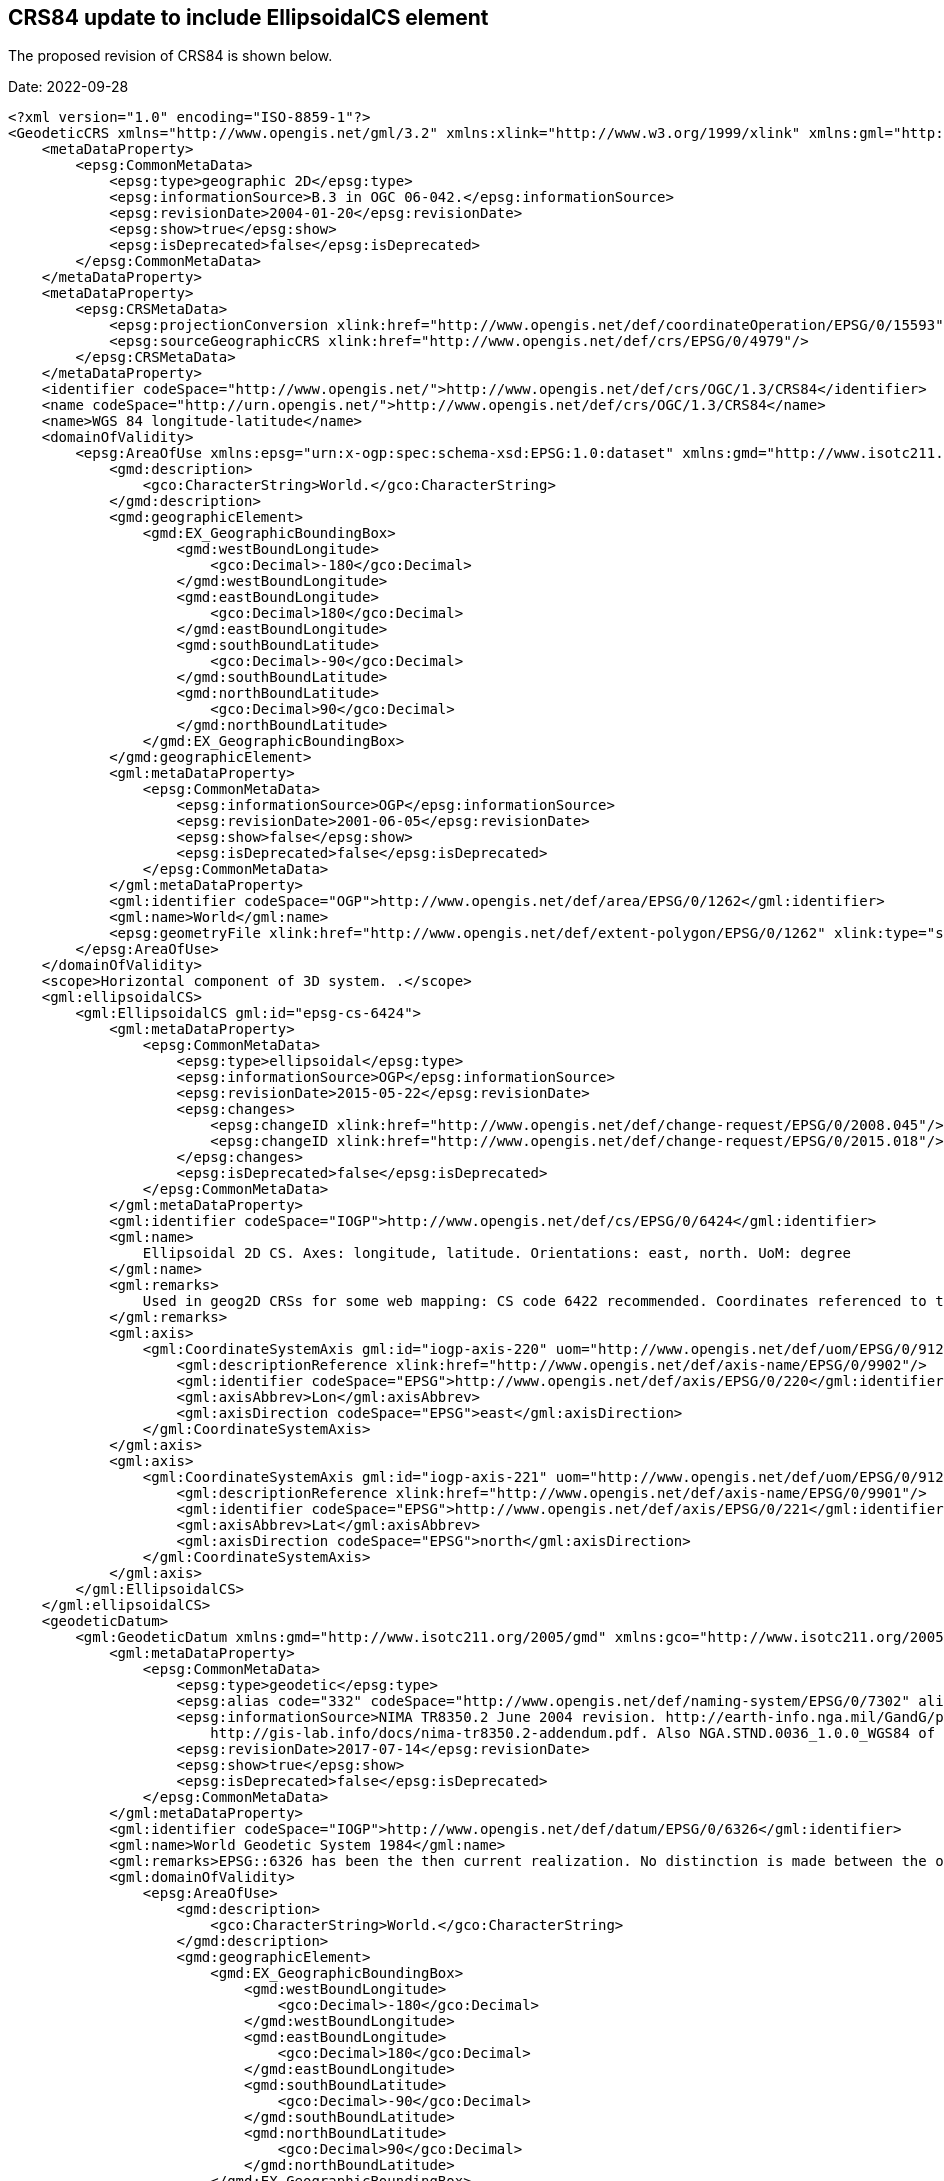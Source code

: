 == CRS84 update to include EllipsoidalCS element

The proposed revision of CRS84 is shown below.

Date: 2022-09-28

[source,xml]
----
<?xml version="1.0" encoding="ISO-8859-1"?>
<GeodeticCRS xmlns="http://www.opengis.net/gml/3.2" xmlns:xlink="http://www.w3.org/1999/xlink" xmlns:gml="http://www.opengis.net/gml/3.2" xmlns:epsg="urn:x-ogp:spec:schema-xsd:EPSG:0.11:dataset" xmlns:xsi="http://www.w3.org/2001/XMLSchema-instance" xsi:schemaLocation="http://www.opengis.net/gml/3.2 http://schemas.opengis.net/gml/3.2.1/gml.xsd      http://www.w3.org/1999/xlink http://schemas.opengis.net/xlink/1.0.0/xlinks.xsd     urn:x-ogp:spec:schema-xsd:EPSG:0.11:dataset ../../../EPSG.xsd" gml:id="ogc-crs-OGC-CRS84" xmlns:gco="http://www.isotc211.org/2005/gco" xmlns:gmd="http://www.isotc211.org/2005/gmd">
    <metaDataProperty>
        <epsg:CommonMetaData>
            <epsg:type>geographic 2D</epsg:type>
            <epsg:informationSource>B.3 in OGC 06-042.</epsg:informationSource>
            <epsg:revisionDate>2004-01-20</epsg:revisionDate>
            <epsg:show>true</epsg:show>
            <epsg:isDeprecated>false</epsg:isDeprecated>
        </epsg:CommonMetaData>
    </metaDataProperty>
    <metaDataProperty>
        <epsg:CRSMetaData>
            <epsg:projectionConversion xlink:href="http://www.opengis.net/def/coordinateOperation/EPSG/0/15593"/>
            <epsg:sourceGeographicCRS xlink:href="http://www.opengis.net/def/crs/EPSG/0/4979"/>
        </epsg:CRSMetaData>
    </metaDataProperty>
    <identifier codeSpace="http://www.opengis.net/">http://www.opengis.net/def/crs/OGC/1.3/CRS84</identifier>
    <name codeSpace="http://urn.opengis.net/">http://www.opengis.net/def/crs/OGC/1.3/CRS84</name>
    <name>WGS 84 longitude-latitude</name>
    <domainOfValidity>
        <epsg:AreaOfUse xmlns:epsg="urn:x-ogp:spec:schema-xsd:EPSG:1.0:dataset" xmlns:gmd="http://www.isotc211.org/2005/gmd" xmlns:gco="http://www.isotc211.org/2005/gco" xmlns:rim="urn:oasis:names:tc:ebxml-regrep:xsd:rim:3.0">
            <gmd:description>
                <gco:CharacterString>World.</gco:CharacterString>
            </gmd:description>
            <gmd:geographicElement>
                <gmd:EX_GeographicBoundingBox>
                    <gmd:westBoundLongitude>
                        <gco:Decimal>-180</gco:Decimal>
                    </gmd:westBoundLongitude>
                    <gmd:eastBoundLongitude>
                        <gco:Decimal>180</gco:Decimal>
                    </gmd:eastBoundLongitude>
                    <gmd:southBoundLatitude>
                        <gco:Decimal>-90</gco:Decimal>
                    </gmd:southBoundLatitude>
                    <gmd:northBoundLatitude>
                        <gco:Decimal>90</gco:Decimal>
                    </gmd:northBoundLatitude>
                </gmd:EX_GeographicBoundingBox>
            </gmd:geographicElement>
            <gml:metaDataProperty>
                <epsg:CommonMetaData>
                    <epsg:informationSource>OGP</epsg:informationSource>
                    <epsg:revisionDate>2001-06-05</epsg:revisionDate>
                    <epsg:show>false</epsg:show>
                    <epsg:isDeprecated>false</epsg:isDeprecated>
                </epsg:CommonMetaData>
            </gml:metaDataProperty>
            <gml:identifier codeSpace="OGP">http://www.opengis.net/def/area/EPSG/0/1262</gml:identifier>
            <gml:name>World</gml:name>
            <epsg:geometryFile xlink:href="http://www.opengis.net/def/extent-polygon/EPSG/0/1262" xlink:type="simple"/>
        </epsg:AreaOfUse>
    </domainOfValidity>
    <scope>Horizontal component of 3D system. .</scope>
    <gml:ellipsoidalCS>
        <gml:EllipsoidalCS gml:id="epsg-cs-6424">
            <gml:metaDataProperty>
                <epsg:CommonMetaData>
                    <epsg:type>ellipsoidal</epsg:type>
                    <epsg:informationSource>OGP</epsg:informationSource>
                    <epsg:revisionDate>2015-05-22</epsg:revisionDate>
                    <epsg:changes>
                        <epsg:changeID xlink:href="http://www.opengis.net/def/change-request/EPSG/0/2008.045"/>
                        <epsg:changeID xlink:href="http://www.opengis.net/def/change-request/EPSG/0/2015.018"/>
                    </epsg:changes>
                    <epsg:isDeprecated>false</epsg:isDeprecated>
                </epsg:CommonMetaData>
            </gml:metaDataProperty>
            <gml:identifier codeSpace="IOGP">http://www.opengis.net/def/cs/EPSG/0/6424</gml:identifier>
            <gml:name>
                Ellipsoidal 2D CS. Axes: longitude, latitude. Orientations: east, north. UoM: degree
            </gml:name>
            <gml:remarks>
                Used in geog2D CRSs for some web mapping: CS code 6422 recommended. Coordinates referenced to this CS are in degrees. Any degree representation (e.g. DMSH, decimal, etc.) may be used but that used must be declared for the user by the supplier of data.
            </gml:remarks>
            <gml:axis>
                <gml:CoordinateSystemAxis gml:id="iogp-axis-220" uom="http://www.opengis.net/def/uom/EPSG/0/9122">
                    <gml:descriptionReference xlink:href="http://www.opengis.net/def/axis-name/EPSG/0/9902"/>
                    <gml:identifier codeSpace="EPSG">http://www.opengis.net/def/axis/EPSG/0/220</gml:identifier>
                    <gml:axisAbbrev>Lon</gml:axisAbbrev>
                    <gml:axisDirection codeSpace="EPSG">east</gml:axisDirection>
                </gml:CoordinateSystemAxis>
            </gml:axis>
            <gml:axis>
                <gml:CoordinateSystemAxis gml:id="iogp-axis-221" uom="http://www.opengis.net/def/uom/EPSG/0/9122">
                    <gml:descriptionReference xlink:href="http://www.opengis.net/def/axis-name/EPSG/0/9901"/>
                    <gml:identifier codeSpace="EPSG">http://www.opengis.net/def/axis/EPSG/0/221</gml:identifier>
                    <gml:axisAbbrev>Lat</gml:axisAbbrev>
                    <gml:axisDirection codeSpace="EPSG">north</gml:axisDirection>
                </gml:CoordinateSystemAxis>
            </gml:axis>
        </gml:EllipsoidalCS>
    </gml:ellipsoidalCS>
    <geodeticDatum>
        <gml:GeodeticDatum xmlns:gmd="http://www.isotc211.org/2005/gmd" xmlns:gco="http://www.isotc211.org/2005/gco" xmlns:rim="urn:oasis:names:tc:ebxml-regrep:xsd:rim:3.0" xmlns:epsg="urn:x-ogp:spec:schema-xsd:EPSG:1.0:dataset" gml:id="iogp-datum-6326">
            <gml:metaDataProperty>
                <epsg:CommonMetaData>
                    <epsg:type>geodetic</epsg:type>
                    <epsg:alias code="332" codeSpace="http://www.opengis.net/def/naming-system/EPSG/0/7302" alias="WGS 84"/>
                    <epsg:informationSource>NIMA TR8350.2 June 2004 revision. http://earth-info.nga.mil/GandG/publications/tr8350.2/tr8350_2.html and
                        http://gis-lab.info/docs/nima-tr8350.2-addendum.pdf. Also NGA.STND.0036_1.0.0_WGS84 of 2014-07-08.</epsg:informationSource>
                    <epsg:revisionDate>2017-07-14</epsg:revisionDate>
                    <epsg:show>true</epsg:show>
                    <epsg:isDeprecated>false</epsg:isDeprecated>
                </epsg:CommonMetaData>
            </gml:metaDataProperty>
            <gml:identifier codeSpace="IOGP">http://www.opengis.net/def/datum/EPSG/0/6326</gml:identifier>
            <gml:name>World Geodetic System 1984</gml:name>
            <gml:remarks>EPSG::6326 has been the then current realization. No distinction is made between the original and subsequent (G730, G873, G1150, G1674 and G1762) WGS 84 frames. Since 1997, WGS 84 has been maintained within 10cm of the then current ITRF.</gml:remarks>
            <gml:domainOfValidity>
                <epsg:AreaOfUse>
                    <gmd:description>
                        <gco:CharacterString>World.</gco:CharacterString>
                    </gmd:description>
                    <gmd:geographicElement>
                        <gmd:EX_GeographicBoundingBox>
                            <gmd:westBoundLongitude>
                                <gco:Decimal>-180</gco:Decimal>
                            </gmd:westBoundLongitude>
                            <gmd:eastBoundLongitude>
                                <gco:Decimal>180</gco:Decimal>
                            </gmd:eastBoundLongitude>
                            <gmd:southBoundLatitude>
                                <gco:Decimal>-90</gco:Decimal>
                            </gmd:southBoundLatitude>
                            <gmd:northBoundLatitude>
                                <gco:Decimal>90</gco:Decimal>
                            </gmd:northBoundLatitude>
                        </gmd:EX_GeographicBoundingBox>
                    </gmd:geographicElement>
                    <gml:metaDataProperty>
                        <epsg:CommonMetaData>
                            <epsg:informationSource>OGP</epsg:informationSource>
                            <epsg:revisionDate>2001-06-05</epsg:revisionDate>
                            <epsg:show>false</epsg:show>
                            <epsg:isDeprecated>false</epsg:isDeprecated>
                        </epsg:CommonMetaData>
                    </gml:metaDataProperty>
                    <gml:identifier codeSpace="OGP">http://www.opengis.net/def/area/EPSG/0/1262</gml:identifier>
                    <gml:name>World</gml:name>
                    <epsg:geometryFile xlink:href="http://www.opengis.net/def/extent-polygon/EPSG/0/1262" xlink:type="simple"/>
                </epsg:AreaOfUse>
            </gml:domainOfValidity>
            <gml:scope>Satellite navigation.</gml:scope>
            <gml:anchorDefinition>Defined through a consistent set of station coordinates. These have changed with time: by 0.7m on 1994-06-29 (G730), a further 0.2m on 1997-01-29 (G873),  0.06m on 2002-01-20 (G1150), 0.2m on 2012-02-08 (G1674) and 0.02m on 2013-10-16 (G1762).</gml:anchorDefinition>
            <gml:primeMeridian>
                <gml:PrimeMeridian gml:id="iogp-meridian-8901">
                    <gml:metaDataProperty>
                        <epsg:CommonMetaData>
                            <epsg:informationSource>OGP</epsg:informationSource>
                            <epsg:revisionDate>2016-12-15</epsg:revisionDate>
                            <epsg:show>true</epsg:show>
                            <epsg:isDeprecated>false</epsg:isDeprecated>
                        </epsg:CommonMetaData>
                    </gml:metaDataProperty>
                    <gml:identifier codeSpace="IOGP">http://www.opengis.net/def/meridian/EPSG/0/8901</gml:identifier>
                    <gml:name>Greenwich</gml:name>
                    <gml:remarks>The international reference meridian as defined first by the 1884 International Meridian Conference and later by the Bureau International de l'Heure (BIH) and then the International Earth Rotation Service (IERS).</gml:remarks>
                    <gml:greenwichLongitude uom="http://www.opengis.net/def/uom/EPSG/0/9102">0</gml:greenwichLongitude>
                </gml:PrimeMeridian>
            </gml:primeMeridian>
            <gml:ellipsoid>
                <gml:Ellipsoid gml:id="iogp-ellipsoid-7030">
                    <gml:metaDataProperty>
                        <epsg:CommonMetaData>
                            <epsg:alias code="67" codeSpace="http://www.opengis.net/def/naming-system/EPSG/0/7301" alias="WGS84"/>
                            <epsg:informationSource>DMA Technical Manual 8350.2-B</epsg:informationSource>
                            <epsg:revisionDate>2015-11-25</epsg:revisionDate>
                            <epsg:show>true</epsg:show>
                            <epsg:isDeprecated>false</epsg:isDeprecated>
                        </epsg:CommonMetaData>
                    </gml:metaDataProperty>
                    <gml:identifier codeSpace="IOGP">http://www.opengis.net/def/ellipsoid/EPSG/0/7030</gml:identifier>
                    <gml:name>WGS 84</gml:name>
                    <gml:remarks>1/f derived from four defining parameters semi-major axis; C20 = -484.16685*10e-6; earth's angular velocity ? = 7292115e-11 rad/sec; gravitational constant GM = 3986005e8 m*m*m/s/s. In 1994 new GM = 3986004.418e8 m*m*m/s/s but a and 1/f retained.</gml:remarks>
                    <gml:semiMajorAxis uom="http://www.opengis.net/def/uom/EPSG/0/9001">6378137</gml:semiMajorAxis>
                    <gml:secondDefiningParameter>
                        <gml:SecondDefiningParameter>
                            <gml:inverseFlattening uom="http://www.opengis.net/def/uom/EPSG/0/9201">298.257223563</gml:inverseFlattening>
                        </gml:SecondDefiningParameter>
                    </gml:secondDefiningParameter>
                </gml:Ellipsoid>
            </gml:ellipsoid>
        </gml:GeodeticDatum>
    </geodeticDatum>
</GeodeticCRS>
----
